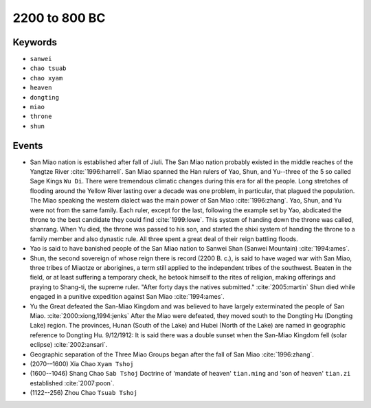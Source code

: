 2200 to 800 BC
==============

Keywords
--------

* ``sanwei``
* ``chao tsuab``
* ``chao xyam``
* ``heaven``
* ``dongting``
* ``miao``
* ``throne``
* ``shun``

Events
------

* San Miao nation is established after fall of Jiuli. The San Miao nation probably existed in the middle reaches of the Yangtze River :cite:`1996:harrell`. San Miao spanned the Han rulers of Yao, Shun, and Yu--three of the 5 so called Sage Kings ``Wu Di``. There were tremendous climatic changes during this era for all the people. Long stretches of flooding around the Yellow River lasting over a decade was one problem, in particular, that plagued the population. The Miao speaking the western dialect was the main power of San Miao :cite:`1996:zhang`. Yao, Shun, and Yu were not from the same family. Each ruler, except for the last, following the example set by Yao, abdicated the throne to the best candidate they could find :cite:`1999:lowe`. This system of handing down the throne was called, shanrang. When Yu died, the throne was passed to his son, and started the shixi system of handing the throne to a family member and also dynastic rule. All three spent a great deal of their reign battling floods.
* Yao is said to have banished people of the San Miao nation to Sanwei Shan (Sanwei Mountain) :cite:`1994:ames`.
* Shun, the second sovereign of whose reign there is record (2200 B. c.), is said to have waged war with San Miao, three tribes of Miaotze or aborigines, a term still applied to the independent tribes of the southwest. Beaten in the field, or at least suffering a temporary check, he betook himself to the rites of religion, making offerings and praying to Shang-ti, the supreme ruler. "After forty days the natives submitted." :cite:`2005:martin` Shun died while engaged in a punitive expedition against San Miao :cite:`1994:ames`.
* Yu the Great defeated the San-Miao Kingdom and was believed to have largely exterminated the people of San Miao. :cite:`2000:xiong,1994:jenks` After the Miao were defeated, they moved south to the Dongting Hu (Dongting Lake) region. The provinces, Hunan (South of the Lake) and Hubei (North of the Lake) are named in geographic reference to Dongting Hu. 9/12/1912: It is said there was a double sunset when the San-Miao Kingdom fell (solar eclipse) :cite:`2002:ansari`.
* Geographic separation of the Three Miao Groups began after the fall of San Miao :cite:`1996:zhang`.
* (2070-–1600) Xia Chao ``Xyam Tshoj``
* (1600--1046) Shang Chao ``Sab Tshoj`` Doctrine of 'mandate of heaven' ``tian.ming`` and 'son of heaven' ``tian.zi`` established :cite:`2007:poon`.
* (1122--256) Zhou Chao ``Tsuab Tshoj``
